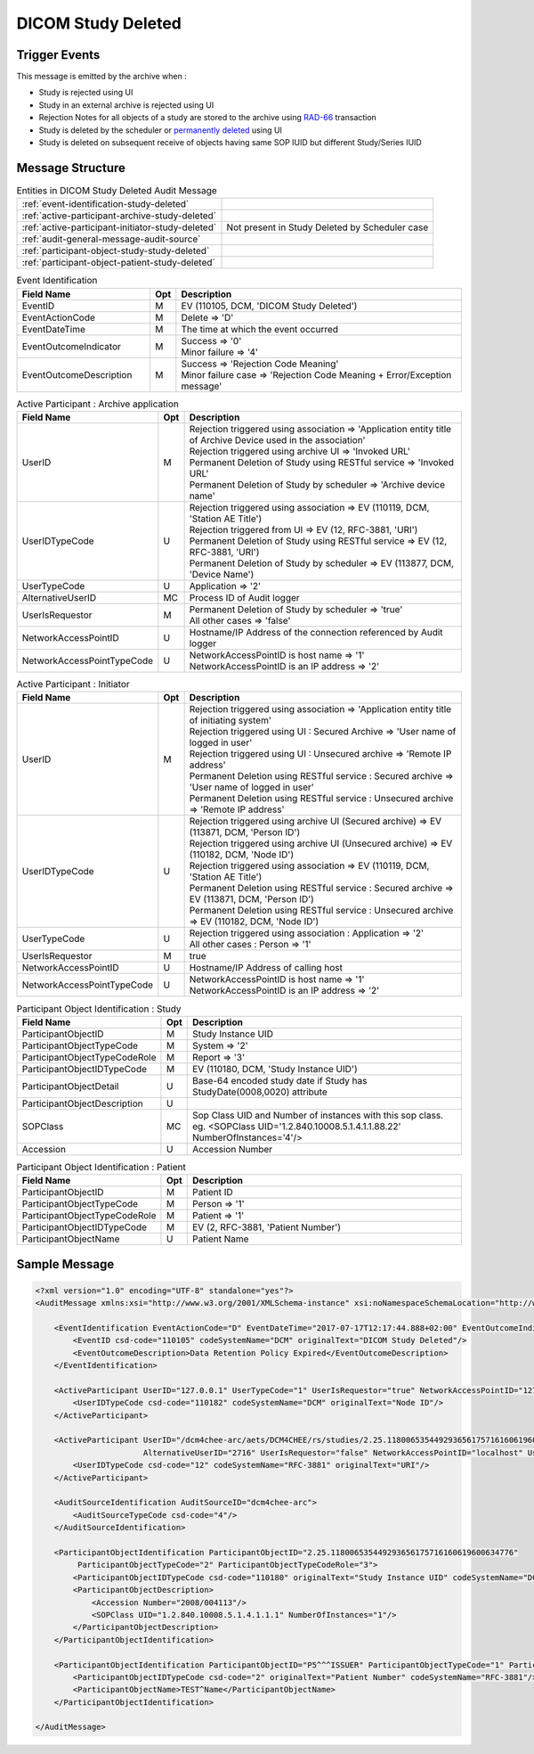 DICOM Study Deleted
===================

Trigger Events
--------------

This message is emitted by the archive when :

- Study is rejected using UI
- Study in an external archive is rejected using UI
- Rejection Notes for all objects of a study are stored to the archive using `RAD-66 <http://www.ihe.net/uploadedFiles/Documents/Radiology/IHE_RAD_TF_Vol1.pdf#page=40>`_ transaction
- Study is deleted by the scheduler or `permanently deleted <http://petstore.swagger.io/index.html?url=https://raw.githubusercontent.com/dcm4che/dcm4chee-arc-light/master/dcm4chee-arc-ui2/src/swagger/openapi.json#/IOCM-RS/DeleteStudy>`_
  using UI
- Study is deleted on subsequent receive of objects having same SOP IUID but different Study/Series IUID

Message Structure
-----------------

.. csv-table:: Entities in DICOM Study Deleted Audit Message

    :ref:`event-identification-study-deleted`
    :ref:`active-participant-archive-study-deleted`
    :ref:`active-participant-initiator-study-deleted`, Not present in Study Deleted by Scheduler case
    :ref:`audit-general-message-audit-source`
    :ref:`participant-object-study-study-deleted`
    :ref:`participant-object-patient-study-deleted`

.. csv-table:: Event Identification
   :name: event-identification-study-deleted
   :widths: 30, 5, 65
   :header: Field Name, Opt, Description

   EventID, M, "| EV (110105, DCM, 'DICOM Study Deleted')"
   EventActionCode, M, | Delete ⇒ 'D'
   EventDateTime, M, | The time at which the event occurred
   EventOutcomeIndicator, M, "| Success ⇒ '0'
   | Minor failure ⇒ '4'"
   EventOutcomeDescription, M, "| Success ⇒ 'Rejection Code Meaning'
   | Minor failure case ⇒ 'Rejection Code Meaning + Error/Exception message'"

.. csv-table:: Active Participant : Archive application
   :name: active-participant-archive-study-deleted
   :widths: 30, 5, 65
   :header: Field Name, Opt, Description

   UserID, M, "| Rejection triggered using association ⇒ 'Application entity title of Archive Device used in the association'
   | Rejection triggered using archive UI ⇒ 'Invoked URL'
   | Permanent Deletion of Study using RESTful service ⇒ 'Invoked URL'
   | Permanent Deletion of Study by scheduler ⇒ 'Archive device name'"
   UserIDTypeCode, U, "| Rejection triggered using association ⇒ EV (110119, DCM, 'Station AE Title')
   | Rejection triggered from UI ⇒ EV (12, RFC-3881, 'URI')
   | Permanent Deletion of Study using RESTful service ⇒ EV (12, RFC-3881, 'URI')
   | Permanent Deletion of Study by scheduler ⇒ EV (113877, DCM, 'Device Name')"
   UserTypeCode, U, | Application ⇒ '2'
   AlternativeUserID, MC, | Process ID of Audit logger
   UserIsRequestor, M, "| Permanent Deletion of Study by scheduler ⇒ 'true'
   | All other cases ⇒ 'false'"
   NetworkAccessPointID, U, | Hostname/IP Address of the connection referenced by Audit logger
   NetworkAccessPointTypeCode, U, "| NetworkAccessPointID is host name ⇒ '1'
   | NetworkAccessPointID is an IP address ⇒ '2'"

.. csv-table:: Active Participant : Initiator
   :name: active-participant-initiator-study-deleted
   :widths: 30, 5, 65
   :header: Field Name, Opt, Description

   UserID, M, "| Rejection triggered using association ⇒ 'Application entity title of initiating system'
   | Rejection triggered using UI : Secured Archive ⇒ 'User name of logged in user'
   | Rejection triggered using UI : Unsecured archive ⇒ 'Remote IP address'
   | Permanent Deletion using RESTful service : Secured archive ⇒ 'User name of logged in user'
   | Permanent Deletion using RESTful service : Unsecured archive ⇒ 'Remote IP address'"
   UserIDTypeCode, U, "| Rejection triggered using archive UI (Secured archive) ⇒ EV (113871, DCM, 'Person ID')
   | Rejection triggered using archive UI (Unsecured archive) ⇒ EV (110182, DCM, 'Node ID')
   | Rejection triggered using association ⇒ EV (110119, DCM, 'Station AE Title')
   | Permanent Deletion using RESTful service : Secured archive ⇒ EV (113871, DCM, 'Person ID')
   | Permanent Deletion using RESTful service : Unsecured archive ⇒ EV (110182, DCM, 'Node ID')"
   UserTypeCode, U, "| Rejection triggered using association : Application ⇒ '2'
   | All other cases : Person ⇒ '1'"
   UserIsRequestor, M, | true
   NetworkAccessPointID, U, | Hostname/IP Address of calling host
   NetworkAccessPointTypeCode, U, "| NetworkAccessPointID is host name ⇒ '1'
   | NetworkAccessPointID is an IP address ⇒ '2'"

.. csv-table:: Participant Object Identification : Study
   :name: participant-object-study-study-deleted
   :widths: 30, 5, 65
   :header: Field Name, Opt, Description

   ParticipantObjectID, M, Study Instance UID
   ParticipantObjectTypeCode, M, System ⇒ '2'
   ParticipantObjectTypeCodeRole, M, Report ⇒ '3'
   ParticipantObjectIDTypeCode, M, "EV (110180, DCM, 'Study Instance UID')"
   ParticipantObjectDetail, U, "Base-64 encoded study date if Study has StudyDate(0008,0020) attribute"
   ParticipantObjectDescription, U
   SOPClass, MC, Sop Class UID and Number of instances with this sop class. eg. <SOPClass UID='1.2.840.10008.5.1.4.1.1.88.22' NumberOfInstances='4'/>
   Accession, U, Accession Number

.. csv-table:: Participant Object Identification : Patient
   :name: participant-object-patient-study-deleted
   :widths: 30, 5, 65
   :header: Field Name, Opt, Description

   ParticipantObjectID, M, Patient ID
   ParticipantObjectTypeCode, M, Person ⇒ '1'
   ParticipantObjectTypeCodeRole, M, Patient ⇒ '1'
   ParticipantObjectIDTypeCode, M,  "EV (2, RFC-3881, 'Patient Number')"
   ParticipantObjectName, U, Patient Name


Sample Message
--------------

.. code-block:: xml

    <?xml version="1.0" encoding="UTF-8" standalone="yes"?>
    <AuditMessage xmlns:xsi="http://www.w3.org/2001/XMLSchema-instance" xsi:noNamespaceSchemaLocation="http://www.dcm4che.org/DICOM/audit-message.rnc">

        <EventIdentification EventActionCode="D" EventDateTime="2017-07-17T12:17:44.888+02:00" EventOutcomeIndicator="0">
            <EventID csd-code="110105" codeSystemName="DCM" originalText="DICOM Study Deleted"/>
            <EventOutcomeDescription>Data Retention Policy Expired</EventOutcomeDescription>
        </EventIdentification>

        <ActiveParticipant UserID="127.0.0.1" UserTypeCode="1" UserIsRequestor="true" NetworkAccessPointID="127.0.0.1" NetworkAccessPointTypeCode="2">
            <UserIDTypeCode csd-code="110182" codeSystemName="DCM" originalText="Node ID"/>
        </ActiveParticipant>

        <ActiveParticipant UserID="/dcm4chee-arc/aets/DCM4CHEE/rs/studies/2.25.118006535449293656175716160619600634776/reject/113039%5EDCM"
                           AlternativeUserID="2716" UserIsRequestor="false" NetworkAccessPointID="localhost" UserTypeCode="2" NetworkAccessPointTypeCode="1">
            <UserIDTypeCode csd-code="12" codeSystemName="RFC-3881" originalText="URI"/>
        </ActiveParticipant>

        <AuditSourceIdentification AuditSourceID="dcm4chee-arc">
            <AuditSourceTypeCode csd-code="4"/>
        </AuditSourceIdentification>

        <ParticipantObjectIdentification ParticipantObjectID="2.25.118006535449293656175716160619600634776"
             ParticipantObjectTypeCode="2" ParticipantObjectTypeCodeRole="3">
            <ParticipantObjectIDTypeCode csd-code="110180" originalText="Study Instance UID" codeSystemName="DCM"/>
            <ParticipantObjectDescription>
                <Accession Number="2008/004113"/>
                <SOPClass UID="1.2.840.10008.5.1.4.1.1.1" NumberOfInstances="1"/>
            </ParticipantObjectDescription>
        </ParticipantObjectIdentification>

        <ParticipantObjectIdentification ParticipantObjectID="P5^^^ISSUER" ParticipantObjectTypeCode="1" ParticipantObjectTypeCodeRole="1">
            <ParticipantObjectIDTypeCode csd-code="2" originalText="Patient Number" codeSystemName="RFC-3881"/>
            <ParticipantObjectName>TEST^Name</ParticipantObjectName>
        </ParticipantObjectIdentification>

    </AuditMessage>
